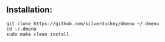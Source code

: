 ** Installation:
:PROPERTIES:
:CUSTOM_ID: installation
:END:
#+begin_example
git clone https://github.com/silverduckey/dmenu ~/.dmenu
cd ~/.dmenu
sudo make clean install
#+end_example
